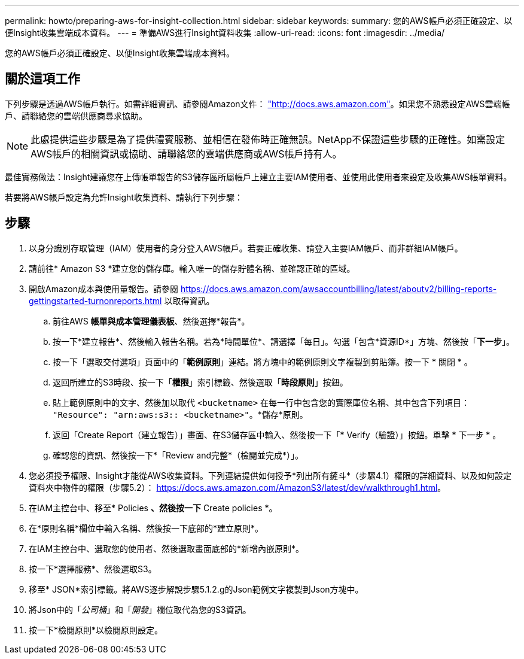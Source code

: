 ---
permalink: howto/preparing-aws-for-insight-collection.html 
sidebar: sidebar 
keywords:  
summary: 您的AWS帳戶必須正確設定、以便Insight收集雲端成本資料。 
---
= 準備AWS進行Insight資料收集
:allow-uri-read: 
:icons: font
:imagesdir: ../media/


[role="lead"]
您的AWS帳戶必須正確設定、以便Insight收集雲端成本資料。



== 關於這項工作

下列步驟是透過AWS帳戶執行。如需詳細資訊、請參閱Amazon文件： https://docs.aws.amazon.com["http://docs.aws.amazon.com"]。如果您不熟悉設定AWS雲端帳戶、請聯絡您的雲端供應商尋求協助。

[NOTE]
====
此處提供這些步驟是為了提供禮賓服務、並相信在發佈時正確無誤。NetApp不保證這些步驟的正確性。如需設定AWS帳戶的相關資訊或協助、請聯絡您的雲端供應商或AWS帳戶持有人。

====
最佳實務做法：Insight建議您在上傳帳單報告的S3儲存區所屬帳戶上建立主要IAM使用者、並使用此使用者來設定及收集AWS帳單資料。

若要將AWS帳戶設定為允許Insight收集資料、請執行下列步驟：



== 步驟

. 以身分識別存取管理（IAM）使用者的身分登入AWS帳戶。若要正確收集、請登入主要IAM帳戶、而非群組IAM帳戶。
. 請前往* Amazon S3 *建立您的儲存庫。輸入唯一的儲存貯體名稱、並確認正確的區域。
. 開啟Amazon成本與使用量報告。請參閱 https://docs.aws.amazon.com/awsaccountbilling/latest/aboutv2/billing-reports-gettingstarted-turnonreports.html[] 以取得資訊。
+
.. 前往AWS *帳單與成本管理儀表板*、然後選擇*報告*。
.. 按一下*建立報告*、然後輸入報告名稱。若為*時間單位*、請選擇「每日」。勾選「包含*資源ID*」方塊、然後按「*下一步*」。
.. 按一下「選取交付選項」頁面中的「*範例原則*」連結。將方塊中的範例原則文字複製到剪貼簿。按一下 * 關閉 * 。
.. 返回所建立的S3時段、按一下「*權限*」索引標籤、然後選取「*時段原則*」按鈕。
.. 貼上範例原則中的文字、然後加以取代 `<bucketname>` 在每一行中包含您的實際庫位名稱、其中包含下列項目： `"Resource": "arn:aws:s3:: <bucketname>"`。*儲存*原則。
.. 返回「Create Report（建立報告）」畫面、在S3儲存區中輸入、然後按一下「* Verify（驗證）」按鈕。單擊 * 下一步 * 。
.. 確認您的資訊、然後按一下*「Review and完整*（檢閱並完成*）」。


. 您必須授予權限、Insight才能從AWS收集資料。下列連結提供如何授予*列出所有鏟斗*（步驟4.1）權限的詳細資料、以及如何設定資料夾中物件的權限（步驟5.2）： https://docs.aws.amazon.com/AmazonS3/latest/dev/walkthrough1.html[]。
. 在IAM主控台中、移至* Policies *、然後按一下* Create policies *。
. 在*原則名稱*欄位中輸入名稱、然後按一下底部的*建立原則*。
. 在IAM主控台中、選取您的使用者、然後選取畫面底部的*新增內嵌原則*。
. 按一下*選擇服務*、然後選取S3。
. 移至* JSON*索引標籤。將AWS逐步解說步驟5.1.2.g的Json範例文字複製到Json方塊中。
. 將Json中的「_公司桶_」和「_開發_」欄位取代為您的S3資訊。
. 按一下*檢閱原則*以檢閱原則設定。

